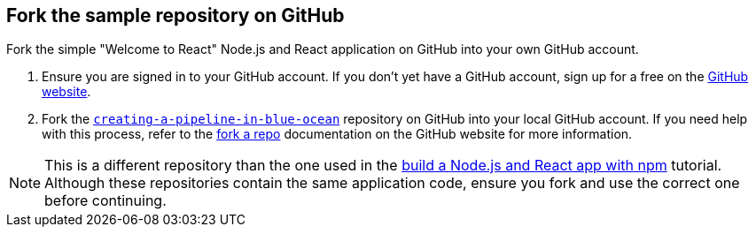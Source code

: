 == Fork the sample repository on GitHub

Fork the simple "Welcome to React" Node.js and React application on GitHub into your own GitHub account.

. Ensure you are signed in to your GitHub account.
If you don't yet have a GitHub account, sign up for a free on the https://github.com/[GitHub website].
. Fork the https://github.com/jenkins-docs/creating-a-pipeline-in-blue-ocean[`creating-a-pipeline-in-blue-ocean`]
repository on GitHub into your local GitHub account.
If you need help with this process, refer to the https://help.github.com/articles/fork-a-repo/[fork a repo] documentation on the GitHub website for more information.

NOTE: This is a different repository than the one used in the xref:build-a-node-js-and-react-app-with-npm.adoc[build a Node.js and React app with npm] tutorial.
Although these repositories contain the same application code, ensure you fork and use the correct one before continuing.